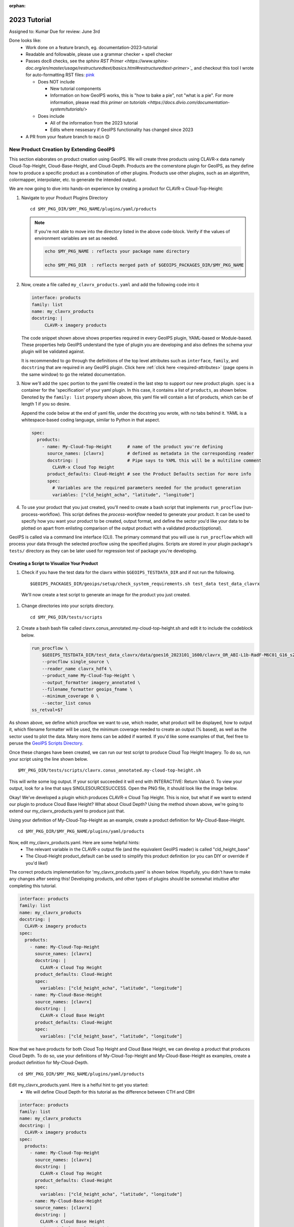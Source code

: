 :orphan:

2023 Tutorial
=============

Assigned to: Kumar
Due for review: June 3rd

Done looks like:
 - Work done on a feature branch, eg. documentation-2023-tutorial
 - Readable and followable, please use a grammar checker + spell checker
 - Passes doc8 checks, see the `sphinx RST Primer
   <https://www.sphinx-doc.org/en/master/usage/restructuredtext/basics.html#restructuredtext-primer>`_`
   and checkout this tool I wrote for auto-formatting RST files:
   `pink <https://github.com/biosafetylvl5/pinkrst/tree/main>`_

   - Does NOT include

     - New tutorial components
     - Information on how GeoIPS works, this is "how to bake a pie", not "what is a pie".
       For more information, please
       read `this primer on tutorials <https://docs.divio.com/documentation-system/tutorials/>`

   - Does include

     - All of the information from the 2023 tutorial
     - Edits where nessesary if GeoIPS functionality has changed since 2023

 - A PR from your feature branch to ``main`` 😊

.. _create-a-product1:

****************************************
New Product Creation by Extending GeoIPS
****************************************

This section elaborates on product creation using GeoIPS. We will create three products using CLAVR-x data namely
Cloud-Top-Height, Cloud-Base-Height, and Cloud-Depth. Products are the cornerstone
plugin for GeoIPS, as they define how to produce a specific product as a combination of
other plugins. Products use other plugins, such as an algorithm, colormapper,
interpolater, etc. to generate the intended output.

We are now going to dive into hands-on experience by creating a product for CLAVR-x Cloud-Top-Height:

#. Navigate to your Product Plugins Directory
   ::

        cd $MY_PKG_DIR/$MY_PKG_NAME/plugins/yaml/products

   .. NOTE::
    If you're not able to move into the directory listed in the above code-block. Verify if the values of
    environment variables are set as needed.

    .. code-block:: shell

      echo $MY_PKG_NAME : reflects your package name directory

      echo $MY_PKG_DIR  : reflects merged path of $GEOIPS_PACKAGES_DIR/$MY_PKG_NAME

#. Now, create a file called ``my_clavrx_products.yaml`` and add the following code into it

   .. code-block:: yaml

      interface: products
      family: list
      name: my_clavrx_products
      docstring: |
           CLAVR-x imagery products

   The code snippet shown above shows properties required in every GeoIPS plugin, YAML-based or
   Module-based. These properties help GeoIPS understand the type of plugin you are developing
   and also defines the schema your plugin will be validated against.

   It is recommended to go through the definitions of the top level attributes such as ``interface``,
   ``family``, and ``docstring`` that are required in any GeoIPS plugin.
   Click here
   :ref:`click here <required-attributes>`
   (page opens in the same window) to go the related documentation.

#. Now we'll add the ``spec`` portion to the yaml file created in the last step to support our new product plugin.
   ``spec`` is a container for the 'specification' of your yaml plugin. In this case, it
   contains a list of ``products``, as shown below. Denoted by the ``family: list``
   property shown above, this yaml file will contain a list of products, which can be of
   length 1 if you so desire.

   Append the code below at the end of yaml file, under the docstring you wrote, with no tabs behind it. YAML is a
   whitespace-based
   coding language, similar to Python in that aspect.

   .. code-block:: yaml

    spec:
      products:
        - name: My-Cloud-Top-Height      # name of the product you're defining
          source_names: [clavrx]         # defined as metadata in the corresponding reader
          docstring: |                   # Pipe says to YAML this will be a multiline comment
            CLAVR-x Cloud Top Height
          product_defaults: Cloud-Height # see the Product Defaults section for more info
          spec:
            # Variables are the required parameters needed for the product generation
            variables: ["cld_height_acha", "latitude", "longitude"]

#. To use your product that you just created, you'll need to create a bash script that
   implements ``run_procflow`` (run-process-workflow). This script defines the
   *process-workflow* needed to generate your product. It can be used to specify how you want your product to be
   created,
   output format, and define the sector you'd like your data to be plotted on apart from
   enlisting comparison of the output product with a validated product(optional).

GeoIPS is called via a command line interface (CLI). The primary command that you will use is
``run_procflow`` which will process your data through the selected procflow using the specified
plugins. Scripts are stored in your plugin package's ``tests/`` directory as they can be later used
for regression test of package you're developing.

Creating a Script to Visualize Your Product
-------------------------------------------

#. Check if you have the test data for the clavrx within ``$GEOIPS_TESTDATA_DIR`` and if not run the following.
   ::

       $GEOIPS_PACKAGES_DIR/geoips/setup/check_system_requirements.sh test_data test_data_clavrx

  We'll now create a test script to generate an image for the product you just created.

#. Change directories into your scripts directory.
   ::

        cd $MY_PKG_DIR/tests/scripts

#. Create a bash bash file called clavrx.conus_annotated.my-cloud-top-height.sh and edit it
   to include the codeblock below.

   .. code-block:: bash

       run_procflow \
           $GEOIPS_TESTDATA_DIR/test_data_clavrx/data/goes16_2023101_1600/clavrx_OR_ABI-L1b-RadF-M6C01_G16_s20231011600207.level2.hdf \
           --procflow single_source \
           --reader_name clavrx_hdf4 \
           --product_name My-Cloud-Top-Height \
           --output_formatter imagery_annotated \
           --filename_formatter geoips_fname \
           --minimum_coverage 0 \
           --sector_list conus
       ss_retval=$?

As shown above, we define which procflow we want to use, which reader,
what product will be displayed, how to output it, which filename formatter will be used,
the minimum coverage needed to create an output (% based), as well as the sector used to
plot the data. Many more items can be added if wanted. If you'd like some examples of
that, feel free to peruse the `GeoIPS Scripts Directory
<https://github.com/NRLMMD-GEOIPS/geoips/tree/main/tests/scripts>`_.

Once these changes have been created, we can run our test script to produce Cloud Top
Height Imagery. To do so, run your script using the line shown below.
::

    $MY_PKG_DIR/tests/scripts/clavrx.conus_annotated.my-cloud-top-height.sh

This will write some log output. If your script succeeded it will end with INTERACTIVE:
Return Value 0. To view your output, look for a line that says SINGLESOURCESUCCESS. Open
the PNG file, it should look like the image below.

.. image:: ../../images/command_line_examples/my_cloud_top_height.png
   :width: 800

Okay! We've developed a plugin which produces CLAVR-x Cloud Top Height. This is nice,
but what if we want to extend our plugin to produce Cloud Base Height? What about Cloud
Depth? Using the method shown above, we're going to extend our my_clavrx_products.yaml
to produce just that.

Using your definition of My-Cloud-Top-Height as an example, create a product definition
for My-Cloud-Base-Height.
::

    cd $MY_PKG_DIR/$MY_PKG_NAME/plugins/yaml/products

Now, edit my_clavrx_products.yaml. Here are some helpful hints:
  * The relevant variable in the CLAVR-x output file (and the equivalent GeoIPS reader) is called "cld_height_base"
  * The Cloud-Height product_default can be used to simplify this product definition (or you can DIY or override if
    you'd like!)

The correct products implementation for 'my_clavrx_products.yaml' is shown below.
Hopefully, you didn't have to make any changes after seeing this! Developing products,
and other types of plugins should be somewhat intuitive after completing this tutorial.

.. code-block:: yaml

    interface: products
    family: list
    name: my_clavrx_products
    docstring: |
      CLAVR-x imagery products
    spec:
      products:
        - name: My-Cloud-Top-Height
          source_names: [clavrx]
          docstring: |
            CLAVR-x Cloud Top Height
          product_defaults: Cloud-Height
          spec:
            variables: ["cld_height_acha", "latitude", "longitude"]
        - name: My-Cloud-Base-Height
          source_names: [clavrx]
          docstring: |
            CLAVR-x Cloud Base Height
          product_defaults: Cloud-Height
          spec:
            variables: ["cld_height_base", "latitude", "longitude"]

Now that we have products for both Cloud Top Height and Cloud Base Height, we can
develop a product that produces Cloud Depth. To do so, use your definitions of
My-Cloud-Top-Height and My-Cloud-Base-Height as examples, create a product definition
for My-Cloud-Depth.
::

    cd $MY_PKG_DIR/$MY_PKG_NAME/plugins/yaml/products

Edit my_clavrx_products.yaml. Here is a helful hint to get you started:
  * We will define Cloud Depth for this tutorial as the difference between CTH and CBH

.. code-block:: yaml

    interface: products
    family: list
    name: my_clavrx_products
    docstring: |
      CLAVR-x imagery products
    spec:
      products:
        - name: My-Cloud-Top-Height
          source_names: [clavrx]
          docstring: |
            CLAVR-x Cloud Top Height
          product_defaults: Cloud-Height
          spec:
            variables: ["cld_height_acha", "latitude", "longitude"]
        - name: My-Cloud-Base-Height
          source_names: [clavrx]
          docstring: |
            CLAVR-x Cloud Base Height
          product_defaults: Cloud-Height
          spec:
            variables: ["cld_height_base", "latitude", "longitude"]
        - name: My-Cloud-Depth
          source_names: [clavrx]
          docstring: |
            CLAVR-x Cloud Depth
          product_defaults: Cloud-Height
          spec:
            variables: ["cld_height_acha", "cld_height_base", "latitude", "longitude"]

We now have two variables, but if we examine the `Cloud-Height Product Defaults
<https://github.com/NRLMMD-GEOIPS/geoips_clavrx/blob/main/geoips_clavrx/plugins/yaml/product_defaults/Cloud-Height.yaml>`_
we see that it uses the ``single_channel`` algorithm. This doesn't work for our use case,
since the ``single_channel`` algorithm just manipulates a single data variable and
plots it. Therefore, we need a new algorithm! See the
:ref:`Algorithms Section<add-an-algorithm>` to keep moving forward with this turorial.

.. _cloud-depth-product1:

Using Your Cloud Depth Product
------------------------------

Note: Before moving forward in this section, make sure you've completed
:ref:`creating a new algorithm<add-an-algorithm>`. We are going to modify our Cloud
Depth product to use the algorithm we just created.

Now that we've created our cloud depth algorithm, we need to implement it in our cloud
depth product. As shown in the :ref:`Product Defaults Section<create-product-defaults>`,
we can override the product defaults specified to our own specification. To do so,
modify ``My-Cloud-Depth`` product in my_clavrx_products.yaml to the code block shown
below.

.. code-block:: yaml

  interface: products
    family: list
    name: my_clavrx_products
    docstring: |
      CLAVR-x imagery products
    spec:
      products:
        - name: My-Cloud-Top-Height
          source_names: [clavrx]
          docstring: |
            CLAVR-x Cloud Top Height
          product_defaults: Cloud-Height
          spec:
            variables: ["cld_height_acha", "latitude", "longitude"]
        - name: My-Cloud-Base-Height
          source_names: [clavrx]
          docstring: |
            CLAVR-x Cloud Base Height
          product_defaults: Cloud-Height
          spec:
            variables: ["cld_height_base", "latitude", "longitude"]
        - name: My-Cloud-Depth
          source_names: [clavrx]
          docstring: |
            CLAVR-x Cloud Depth
          product_defaults: Cloud-Height
          spec:
            variables: ["cld_height_acha", "cld_height_base", "latitude", "longitude"]
            algorithm:
              plugin:
                name: my_cloud_depth
                arguments:
                  output_data_range: [0, 20]
                  scale_factor: 0.001

The changes shown above modify My-Cloud-Depth to use our ``my_cloud_depth`` algorithm
that we created. If we left this portion unchanged, My-Cloud-Depth would use the
``single_channel`` algorithm, which is unfit for our purposes. We also added two other
arguments, ``output_data_range`` ands ``scale_factor``, which override the Cloud-Height
product defaults arguments for those two variables. Output data range of [0, 20] states
that our data will be in the range of zero to twenty, and the scale factor says that we
are scaling our data to be in kilometers.

To use this modified My-Cloud-Depth product, follow the series of commands. We will be
creating a new test script which implements our new changes.
::

    cd $MY_PKG_DIR/tests/scripts
    cp clavrx.conus_annotated.my-cloud-top-height.sh clavrx.conus_annotated.my-cloud-depth.sh

Now we need to edit ``clavrx.conus_annotated.my-cloud-depth.sh`` to implement
``My-Cloud-Depth`` rather than ``My-Cloud-Top-Height``. Your new test script should look
like the code shown below.

.. code-block:: bash

  run_procflow \
      $GEOIPS_TESTDATA_DIR/test_data_clavrx/data/goes16_2023101_1600/clavrx_OR_ABI-L1b-RadF-M6C01_G16_s20231011600207.level2.hdf \
      --procflow single_source \
      --reader_name clavrx_hdf4 \
      --product_name My-Cloud-Depth \
      --output_formatter imagery_annotated \
      --filename_formatter geoips_fname \
      --minimum_coverage 0 \
      --sector_list conus
  ss_retval=$?

Nice! Now all we need to do is run our script. This will display Cloud Depth over the
CONUS sector. To do so, run the command below.
::

    $MY_PKG_DIR/tests/scripts/clavrx.conus_annotated.my-cloud-depth.sh

This will output a bunch of log output. If your script succeeded it will end with INFO:
Return Value 0. To view your output, look for a line that says SINGLESOURCESUCCESS. Open
the PNG file to view your Cloud Depth Image! It should look like the image shown below.

.. image:: ../../images/command_line_examples/my_cloud_depth.png
   :width: 800

